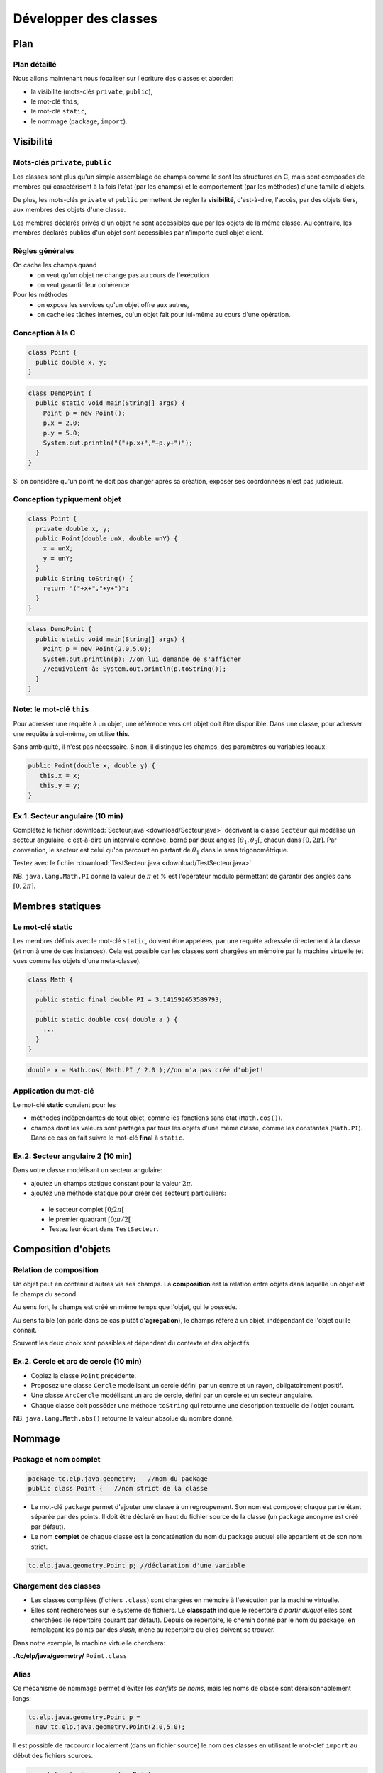 
===========================================
Développer des classes
===========================================

Plan 
============================

Plan détaillé
----------------------------
Nous allons maintenant nous focaliser sur l'écriture des classes
et aborder: 

- la visibilité (mots-clés ``private``, ``public``),
- le mot-clé ``this``,
- le mot-clé ``static``,
- le nommage (``package``, ``import``).  


Visibilité
=============================


Mots-clés ``private``, ``public``
----------------------------------

Les classes sont plus qu'un simple assemblage de champs comme le sont les structures en C, 
mais sont composées de membres qui caractérisent à la fois l'état (par les champs) et 
le comportement (par les méthodes) d'une famille d'objets.
 
De plus, les mots-clés ``private`` et ``public`` permettent de régler la **visibilité**, c'est-à-dire, 
l'accès, par des objets tiers, aux membres des objets d'une classe.

Les membres déclarés privés d'un objet ne sont accessibles que par les objets de la même classe. 
Au contraire, les membres déclarés publics d'un objet sont accessibles par n'importe quel objet client. 

Règles générales
---------------------------------

On cache les champs quand
 - on veut qu'un objet ne change pas au cours de l'exécution
 - on veut garantir leur cohérence 

Pour les méthodes
 - on expose les services qu'un objet offre aux autres,
 - on cache les tâches internes, qu'un objet fait pour lui-même au cours d'une opération.   


Conception à la C
---------------------------------

.. code-block:: java 

        class Point {
	  public double x, y;
	}

.. code-block:: java 

        class DemoPoint {
	  public static void main(String[] args) {
	    Point p = new Point(); 
	    p.x = 2.0; 
	    p.y = 5.0;  
	    System.out.println("("+p.x+","+p.y+")");
          }
	}

Si on considère qu'un point ne doit pas changer après sa création, 
exposer ses coordonnées n'est pas judicieux. 

Conception typiquement objet
--------------------------------

.. code-block:: java 

        class Point {
	  private double x, y;
	  public Point(double unX, double unY) {
	    x = unX; 
	    y = unY; 
          } 
	  public String toString() {
	    return "("+x+","+y+")"; 
	  }	  
	}

.. code-block:: java 

        class DemoPoint {
	  public static void main(String[] args) {
	    Point p = new Point(2.0,5.0); 
	    System.out.println(p); //on lui demande de s'afficher
	    //equivalent à: System.out.println(p.toString());
          }
	}


Note: le mot-clé ``this``
-------------------------------

Pour adresser une requête à un objet, une référence vers cet objet doit être disponible. 
Dans une classe, pour adresser une requête à soi-même, on utilise **this**.

Sans ambiguité, il n'est pas nécessaire. 
Sinon, il distingue les champs, des paramètres ou variables locaux:  

.. code-block:: java

        public Point(double x, double y) {
	   this.x = x; 
           this.y = y; 
        }


Ex.1. Secteur angulaire (10 min)
---------------------------------

Complétez le fichier :download:`Secteur.java <download/Secteur.java>` décrivant 
la classe ``Secteur`` qui modélise un secteur angulaire, c'est-à-dire un intervalle  
connexe, borné par deux angles :math:`[\theta_1,\theta_2[`, chacun dans :math:`[0,2\pi]`. 
Par convention, le secteur est celui qu'on parcourt en partant de :math:`\theta_1` 
dans le sens trigonométrique. 

Testez avec le fichier :download:`TestSecteur.java <download/TestSecteur.java>`. 

NB. ``java.lang.Math.PI`` donne la valeur de :math:`\pi` et `%` est l'opérateur modulo permettant
de garantir des angles dans :math:`[0,2\pi]`. 

Membres statiques
==============================

Le mot-clé **static**
------------------------

Les membres définis avec le mot-clé ``static``, doivent être appelées, 
par une requête adressée directement à la classe (et non à une de ces instances). 
Cela est possible car les classes sont chargées en mémoire par 
la machine virtuelle (et vues comme les objets d'une meta-classe).   

.. code-block:: java

        class Math {
          ...
          public static final double PI = 3.141592653589793; 
	  ...
          public static double cos( double a ) {
            ...
          }
        }  

.. code-block:: java

        double x = Math.cos( Math.PI / 2.0 );//on n'a pas créé d'objet!

Application du mot-clé
-------------------------

Le mot-clé **static** convient pour les 

- méthodes indépendantes de tout objet, comme les fonctions sans état (``Math.cos()``).     

- champs dont les valeurs sont partagés par tous les objets d'une même classe, comme les constantes (``Math.PI``). Dans ce cas on fait suivre le mot-clé **final** à ``static``.  
           

Ex.2. Secteur angulaire 2 (10 min)
------------------------------------

Dans votre classe modélisant un secteur angulaire: 

- ajoutez un champs statique constant pour la valeur :math:`2\pi`. 

- ajoutez une méthode statique pour créer des secteurs particuliers: 
 
 - le secteur complet :math:`[0;2\pi[`
 - le premier quadrant :math:`[0;\pi/2[`
 - Testez leur écart dans ``TestSecteur``. 


Composition d'objets
==============================

Relation de composition
-----------------------------

Un objet peut en contenir d'autres via ses champs. 
La **composition** est la relation entre objets
dans laquelle un objet est le champs du second. 

Au sens fort, le champs est créé en même temps que l'objet, qui le possède. 

Au sens faible (on parle dans ce cas plutôt d'**agrégation**), le champs réfère à un objet, 
indépendant de l'objet qui le connait. 

Souvent les deux choix sont possibles et dépendent du contexte et des objectifs.   

Ex.2. Cercle et arc de cercle (10 min)
----------------------------------------

- Copiez la classe ``Point`` précédente. 

- Proposez une classe ``Cercle`` modélisant un cercle défini par un centre et un rayon, obligatoirement positif.
  
- Une classe ``ArcCercle`` modélisant un arc de cercle, défini par un cercle et un secteur angulaire. 

- Chaque classe doit posséder une méthode ``toString`` qui retourne une description textuelle de 
  l'objet courant. 

NB. ``java.lang.Math.abs()`` retourne la valeur absolue du nombre donné. 


Nommage
==========================


Package et nom complet
--------------------------

.. code-block:: java
 
        package tc.elp.java.geometry;   //nom du package
	public class Point {   //nom strict de la classe

- Le mot-clé ``package`` permet d'ajouter une classe à un regroupement. 
  Son nom est composé; chaque partie étant séparée par des points. 
  Il doit être déclaré en haut du fichier source de la classe 
  (un package anonyme est créé par défaut).   

- Le nom **complet** de chaque classe est la concaténation du nom du package 
  auquel elle appartient et de son nom strict.   

.. code-block:: java
 
        tc.elp.java.geometry.Point p; //déclaration d'une variable


Chargement des classes
--------------------------

- Les classes compilées (fichiers ``.class``) sont chargées en mémoire à l'exécution par la machine virtuelle. 
 
- Elles sont recherchées sur le système de fichiers. Le **classpath** indique le répertoire 
  *à partir duquel* elles sont cherchées (le répertoire courant par défaut). Depuis ce répertoire, 
  le chemin donné par le nom du package, en remplaçant les points par des *slash*, mène au repertoire 
  où elles doivent se trouver.

Dans notre exemple, la machine virtuelle cherchera:  
 
**./tc/elp/java/geometry/** ``Point.class`` 


Alias
-------------------------

Ce mécanisme de nommage permet d'éviter les *conflits de noms*, 
mais les noms de classe sont déraisonnablement longs: 

.. code-block:: java
 
        tc.elp.java.geometry.Point p = 
          new tc.elp.java.geometry.Point(2.0,5.0);  


Il est possible de raccourcir localement (dans un fichier source) 
le nom des classes en utilisant le mot-clef ``import`` au début des fichiers sources. 

.. code-block:: java
 
        import tc.elp.java.geometry.Point; 
	//'Point', alias de 'tc.elp.java.geometry.Point' ci-dessous 
	... 
        Point p = new Point(2,5); 


Ex.4. Package (10 min)
-----------------------------

- Dans un répertoire appelé ``ExempleNommage``, ajoutez la hiérarchie 
  de répertoires ``tc/elp/java/geometry``. Dans ``geometry``, ajoutez
  les fichiers sources des classes ``Point``, ``Secteur``, ``Cercle``, 
  ``ArcCercle``. 

- Insérez les lignes commençant par le mot-clé ``package``  
  pour que ces classes appartiennent toutes au package 
  ``tc.elp.java.geometry``. 

- Dans ``ExempleNommage``, ajoutez la classe ``DemoArcCercle`` qui affiche
  le premier quadrant d'un cercle centrée en l'origine et de rayon 5 (elle 
  n'appartient pas au même package). 

- Comment compiler et exécuter ? 

Ex.4. suite: compilation/éxécution
----------------------------------------

- Dans ``ExempleNommage``, créez un répertoire ``build``, puis
  compilez avec ``javac tc/elp/java/geometry/*.java DemoArcCercle.java -d build``. 
  Que se passe-t-il ? La classe ArcCercle est-elle publique ? Sinon, 
  précédez la déclaration de la classe par le mot-clé ``public``.  

- Exécutez avec ``java -cp build/ DemoArcCercle``. 
  

Retour sur la visibilité (O: oui, N: non)
------------------------------------------

- Visibilité des classes: 

==========  ========== ==========
Mot-clé     Package    Tous
==========  ========== ==========
public      O          O
aucun       O          N
==========  ========== ==========

- Visibilité des membres: 

==========  ========== ========== ==========
Mot-clé     Classe     Package    Tous
==========  ========== ========== ==========
public      O          O          O
aucun       O          O          N
private     O          N          N
==========  ========== ========== ==========



Ce qu'il faut retenir
-----------------------------

Le sens et l'intérêt des mots-clés (ou de l'absence des mot-clés): 
 - ``this``,
 - ``private``, ``public``, 
 - ``static``,
 - ``package``, ``import``.  

